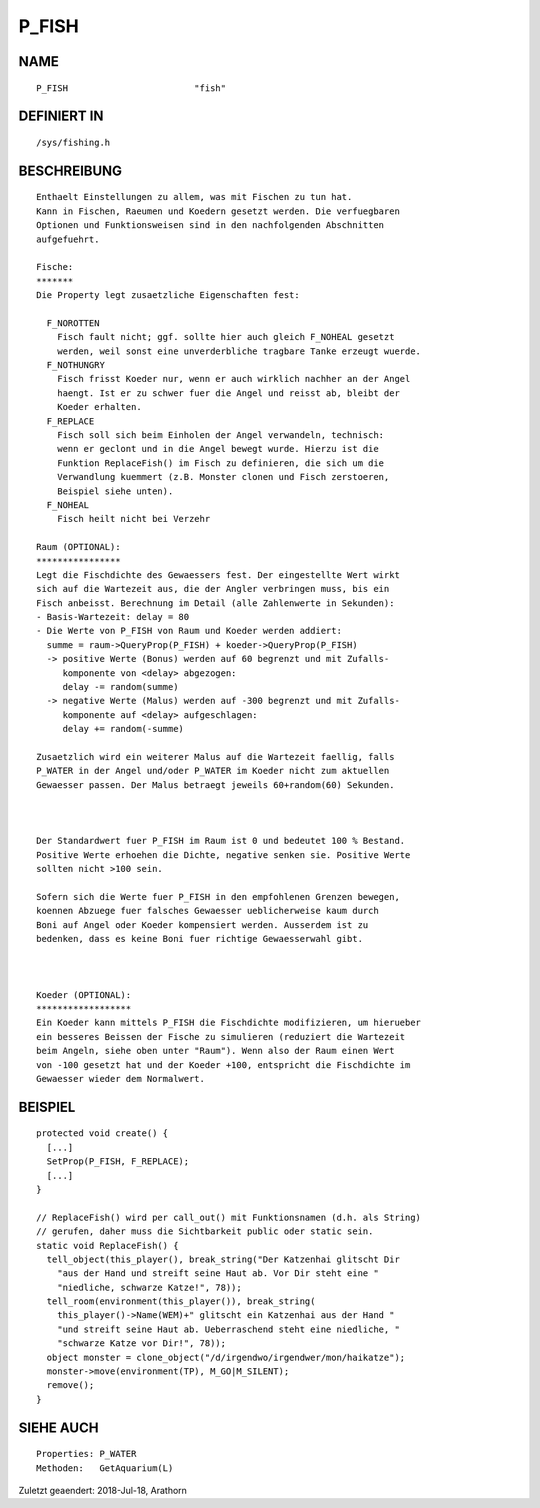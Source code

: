 P_FISH
======

NAME
----
::

    P_FISH                        "fish"

DEFINIERT IN
------------
::

    /sys/fishing.h

BESCHREIBUNG
------------
::

    Enthaelt Einstellungen zu allem, was mit Fischen zu tun hat. 
    Kann in Fischen, Raeumen und Koedern gesetzt werden. Die verfuegbaren 
    Optionen und Funktionsweisen sind in den nachfolgenden Abschnitten 
    aufgefuehrt.

    Fische:
    *******
    Die Property legt zusaetzliche Eigenschaften fest:

      F_NOROTTEN
        Fisch fault nicht; ggf. sollte hier auch gleich F_NOHEAL gesetzt 
        werden, weil sonst eine unverderbliche tragbare Tanke erzeugt wuerde.
      F_NOTHUNGRY
        Fisch frisst Koeder nur, wenn er auch wirklich nachher an der Angel
        haengt. Ist er zu schwer fuer die Angel und reisst ab, bleibt der
        Koeder erhalten.
      F_REPLACE
        Fisch soll sich beim Einholen der Angel verwandeln, technisch:
        wenn er geclont und in die Angel bewegt wurde. Hierzu ist die 
        Funktion ReplaceFish() im Fisch zu definieren, die sich um die
        Verwandlung kuemmert (z.B. Monster clonen und Fisch zerstoeren,
        Beispiel siehe unten).
      F_NOHEAL
        Fisch heilt nicht bei Verzehr

    Raum (OPTIONAL):
    ****************
    Legt die Fischdichte des Gewaessers fest. Der eingestellte Wert wirkt 
    sich auf die Wartezeit aus, die der Angler verbringen muss, bis ein 
    Fisch anbeisst. Berechnung im Detail (alle Zahlenwerte in Sekunden):
    - Basis-Wartezeit: delay = 80
    - Die Werte von P_FISH von Raum und Koeder werden addiert:
      summe = raum->QueryProp(P_FISH) + koeder->QueryProp(P_FISH)
      -> positive Werte (Bonus) werden auf 60 begrenzt und mit Zufalls-
         komponente von <delay> abgezogen:
         delay -= random(summe)
      -> negative Werte (Malus) werden auf -300 begrenzt und mit Zufalls-
         komponente auf <delay> aufgeschlagen:
         delay += random(-summe)

    Zusaetzlich wird ein weiterer Malus auf die Wartezeit faellig, falls 
    P_WATER in der Angel und/oder P_WATER im Koeder nicht zum aktuellen 
    Gewaesser passen. Der Malus betraegt jeweils 60+random(60) Sekunden.

    

    Der Standardwert fuer P_FISH im Raum ist 0 und bedeutet 100 % Bestand.
    Positive Werte erhoehen die Dichte, negative senken sie. Positive Werte 
    sollten nicht >100 sein.

    Sofern sich die Werte fuer P_FISH in den empfohlenen Grenzen bewegen,
    koennen Abzuege fuer falsches Gewaesser ueblicherweise kaum durch
    Boni auf Angel oder Koeder kompensiert werden. Ausserdem ist zu
    bedenken, dass es keine Boni fuer richtige Gewaesserwahl gibt.

 

    Koeder (OPTIONAL):
    ******************
    Ein Koeder kann mittels P_FISH die Fischdichte modifizieren, um hierueber
    ein besseres Beissen der Fische zu simulieren (reduziert die Wartezeit
    beim Angeln, siehe oben unter "Raum"). Wenn also der Raum einen Wert
    von -100 gesetzt hat und der Koeder +100, entspricht die Fischdichte im 
    Gewaesser wieder dem Normalwert.


BEISPIEL
--------
::

    protected void create() {
      [...]
      SetProp(P_FISH, F_REPLACE);
      [...]
    }
 
    // ReplaceFish() wird per call_out() mit Funktionsnamen (d.h. als String)
    // gerufen, daher muss die Sichtbarkeit public oder static sein.
    static void ReplaceFish() {
      tell_object(this_player(), break_string("Der Katzenhai glitscht Dir 
        "aus der Hand und streift seine Haut ab. Vor Dir steht eine "
        "niedliche, schwarze Katze!", 78));
      tell_room(environment(this_player()), break_string(
        this_player()->Name(WEM)+" glitscht ein Katzenhai aus der Hand "
        "und streift seine Haut ab. Ueberraschend steht eine niedliche, "
        "schwarze Katze vor Dir!", 78));
      object monster = clone_object("/d/irgendwo/irgendwer/mon/haikatze");
      monster->move(environment(TP), M_GO|M_SILENT);
      remove();
    }

SIEHE AUCH
----------
::

    Properties: P_WATER
    Methoden:   GetAquarium(L)


Zuletzt geaendert: 2018-Jul-18, Arathorn


